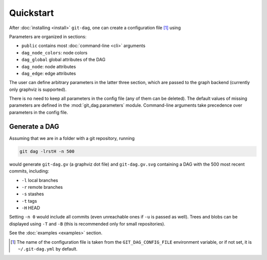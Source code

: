 Quickstart
===========

After :doc:`installing <install>` ``git-dag``, one can create a configuration file [1]_ using

.. code-block:: bash
    :caption: Create config file ``~/.git-dag.yml``

    git dag --config-create

Parameters are organized in sections:

+ ``public`` contains most :doc:`command-line <cli>` arguments
+ ``dag_node_colors``: node colors
+ ``dag_global`` global attributes of the DAG
+ ``dag_node``: node attributes
+ ``dag_edge``: edge attributes

The user can define arbitrary parameters in the latter three section, which are passed
to the graph backend (currently only graphviz is supported).

There is no need to keep all parameters in the config file (any of them can be deleted).
The default values of missing parameters are defined in the :mod:`git_dag.parameters`
module. Command-line arguments take precedence over parameters in the config file.

Generate a DAG
~~~~~~~~~~~~~~~

Assuming that we are in a folder with a git repository, running

.. code-block:: bash

   git dag -lrstH -n 500

would generate ``git-dag.gv`` (a graphviz dot file) and ``git-dag.gv.svg`` containing a
DAG with the 500 most recent commits, including:

+ ``-l`` local branches
+ ``-r`` remote branches
+ ``-s`` stashes
+ ``-t`` tags
+ ``-H`` HEAD

Setting ``-n 0`` would include all commits (even unreachable ones if ``-u`` is passed as
well). Trees and blobs can be displayed using ``-T`` and ``-B`` (this is recommended
only for small repositories).

See the :doc:`examples <examples>` section.

.. [1] The name of the configuration file is taken from the ``GIT_DAG_CONFIG_FILE``
       environment variable, or if not set, it is ``~/.git-dag.yml`` by default.
